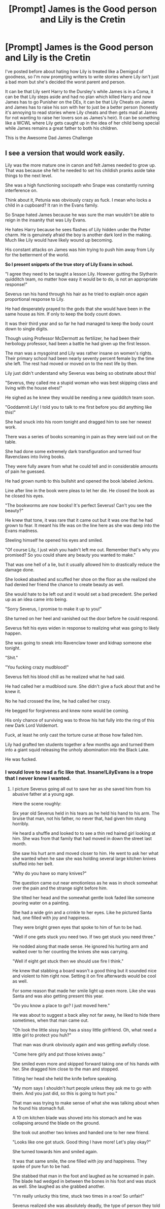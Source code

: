 #+TITLE: [Prompt] James is the Good person and Lily is the Cretin

* [Prompt] James is the Good person and Lily is the Cretin
:PROPERTIES:
:Author: KidCoheed
:Score: 58
:DateUnix: 1597622124.0
:DateShort: 2020-Aug-17
:FlairText: Prompt
:END:
I've posted before about hating how Lily is treated like a Demigod of goodness, so I'm now prompting writers to write stories where Lily isn't just a bad mom but she's decided the worst parent and person.

It can be that Lily sent Harry to the Dursley's while James is in a Coma, it can be that Lily steps aside and had no plan which killed Harry and now James has to go Punisher on the DEs, it can be that Lily Cheats on James and James has to raise his son with her to just be a better person (honestly it's annoying to read stories where Lily cheats and then gets mad at James for not wanting to raise her lovers son as James's heir). It can be something like a WCWL where Lily gets caught up in the idea of her child being special while James remains a great father to both his children.

This is the Awesome Dad James Challenge


** I see a version that would work easily.

Lily was the more mature one in canon and felt James needed to grow up. That was because she felt he needed to set his childish pranks aside take things to the next level.

She was a high functioning sociopath who Snape was constantly running interference on.

Think about it, Petunia was obviously crazy as fuck. I mean who locks a child in a cupboard? It ran in the Evans family.

So Snape hated James because he was sure the man wouldn't be able to reign in the insanity that was Lily Evans.

He hates Harry because he sees flashes of Lily hidden under the Potter charm. He is genuinely afraid the boy is another dark lord in the making. Much like Lily would have likely wound up becoming.

His constant attacks on James was him trying to push him away from Lily for the betterment of the world.

*So I present snippets of the true story of Lily Evans in school.*

"I agree they need to be taught a lesson Lily. However gutting the Slytherin quidditch team, no matter how easy it would be to do, is not an appropriate response!"

Severus ran his hand through his hair as he tried to explain once again proportional response to Lily.

He had desperately prayed to the gods that she would have been in the same house as him. If only to keep the body count down.

It was their third year and so far he had managed to keep the body count down to single digits.

Though using Professor McDermott as fertilizer, he had been their herbology professor, had been a battle he had given up the first lesson.

The man was a mysgoinst and Lily was rather insane on women's rights. Their primary school had been nearly seventy percent female by the time she left. The rest had moved or moved on to the next life by then.

Lily just didn't understand why Severus was being so obstinate about this!

"Severus, they called me a stupid woman who was best skipping class and living with the house elves!"

He sighed as he knew they would be needing a new quidditch team soon.

"Goddamnit Lily! I told you to talk to me first before you did anything like this!"

She had snuck into his room tonight and dragged him to see her newest work.

There was a series of books screaming in pain as they were laid out on the table.

She had done some extremely dark transfiguration and turned four Ravenclaws into living books.

They were fully aware from what he could tell and in considerable amounts of pain he guessed.

He had grown numb to this bullshit and opened the book labeled Jerkins.

Line after line in the book were pleas to let her die. He closed the book as he closed his eyes.

"The bookworms are now books! It's perfect Severus! Can't you see the beauty?"

He knew that tone, it was rare that it came out but it was one that he had grown to fear. It meant his life was on the line here as she was deep into the Evans madness.

Steeling himself he opened his eyes and smiled.

"Of course Lily, I just wish you hadn't left me out. Remember that's why you promised? So you could share any beauty you wanted to make."

That was one hell of a lie, but it usually allowed him to drastically reduce the damage done.

She looked abashed and scuffed her shoe on the floor as she realized she had denied her friend the chance to create beauty as well.

She would hate to be left out and it would set a bad precedent. She perked up as an idea came into being.

"Sorry Severus, I promise to make it up to you!"

She turned on her heel and vanished out the door before he could respond.

Severus felt his eyes widen in response to realizing what was going to likely happen.

She was going to sneak into Ravenclaw tower and kidnap someone else tonight.

"Shit."

"You fucking crazy mudblood!"

Severus felt his blood chill as he realized what he had said.

He had called her a mudblood sure. She didn't give a fuck about that and he knew it.

No he had crossed the line, he had called her crazy.

He begged for forgiveness and knew none would be coming.

His only chance of surviving was to throw his hat fully into the ring of this new Dark Lord Voldemort.

Fuck, at least he only cast the torture curse at those how failed him.

Lily had grafted ten students together a few months ago and turned them into a giant squid releasing the unholy abomination into the Black Lake.

He was fucked.
:PROPERTIES:
:Author: Michal_Riley
:Score: 56
:DateUnix: 1597626088.0
:DateShort: 2020-Aug-17
:END:

*** I would love to read a fic like that. Insane!LilyEvans is a trope that I never knew I wanted.
:PROPERTIES:
:Author: Flareix_
:Score: 22
:DateUnix: 1597640723.0
:DateShort: 2020-Aug-17
:END:

**** I picture Severus going all out to save her as she saved him from his abusive father at a young age.

Here the scene roughly:

Six year old Severus held in his tears as he held his hand to his arm. The bruise that man, not his father, no never that, had given him stung horribly.

He heard a shuffle and looked to to see a thin red haired girl looking at him. She was from that family that had moved in down the street last month.

She saw his hurt arm and moved closer to him. He went to ask her what she wanted when he saw she was holding several large kitchen knives stuffed into her belt.

"Why do you have so many knives?"

The question came out near emotionless as he was in shock somewhat over the pain and the strange sight before him.

She tilted her head and the somewhat gentle look faded like someone pouring water on a painting.

She had a wide grin and a crinkle to her eyes. Like he pictured Santa had, one filled with joy and happiness.

They were bright green eyes that spoke to him of fun to be had.

"Well if one gets stuck you need two. If two get stuck you need three."

He nodded along that made sense. He ignored his hurting arm and walked over to her counting the knives she was carrying.

"Well if eight get stuck then we should use fire I think."

He knew that stabbing a board wasn't a good thing but it sounded nice and violent to him right now. Setting it on fire afterwards would be cool as well.

For some reason that made her smile light up even more. Like she was Santa and was also getting present this year.

"Do you know a place to go? I just moved here."

He was about to suggest a back alley not far away, he liked to hide there sometimes, when that man came out.

"Oh look the little sissy boy has a sissy little girlfriend. Oh, what need a little girl to protect you huh?"

That man was drunk obviously again and was getting awfully close.

"Come here girly and put those knives away."

She smiled even more and skipped forward taking one of his hands with her. She dragged him close to the man and stopped.

Tilting her head she held the knife before speaking.

"My mom says I shouldn't hurt people unless they ask me to go with them. And you just did, so this is going to hurt you."

That man was trying to make sense of what she was talking about when he found his stomach full.

A 10 cm kitchen blade was shoved into his stomach and he was collapsing around the blade on the ground.

She took out another two knives and handed one to her new friend.

"Looks like one got stuck. Good thing I have more! Let's play okay?"

She turned towards him and smiled again.

It was that same smile, the one filled with joy and happiness. They spoke of pure fun to be had.

She stabbed that man in the foot and laughed as he screamed in pain. The blade had wedged in between the bones in his foot and was stuck as well. She laughed as she grabbed another.

"I'm really unlucky this time, stuck two times in a row! So unfair!"

Severus realized she was absolutely deadly, the type of person they told you to run and tell the bobbies about.

The type of person who had handed him a knife and stabbed the person he hated more than anything in the world.

The type of person he realized was the greatest hero in the world.

She was his hero.

Stabbing that man in the arm, where his arm hurt still he turned and pulled it out looking at the girl.

He noticed the blood on the knife matched her hair and blurted out the next part.

"Your hair is pretty like the blood and I love you."

He blushed and turned away stabbing that man again. His hatred of that man, and embarrassment of his words, being cut loose literally as he stabbed the shoulder again.

"I'm Lily, I think you're pretty cool."

"Thanks, you're really cool. I'm Severus."

He stabbed again and could feel himself relax somehow as all his hatred of that man was plunged back into that man with each stab.

His mother arrived home soon and managed to save that man from dying. That man had never been alone in the same room as either of them again.

Severus also always carried an excellent knife from his mothers old potions kit he had found after that as well.

Lily was the c-word, he wasn't allowed to say the c r a z y word outloud. But she was his friend and had saved him from that man. So he kept her from getting into trouble. Mostly by helping her learn to be sneaky.

He had gotten good at that before, always sneaking around so that man hadn't noticed him before.

Now he was teaching it to her so she could kidnap Marcus Kennedy and cut off his thumbs.

She had even found and dyed a wool bag black to put over his head.

Still she was his friend and protector, so he would always be her friend and protector as well. Even if he had to protect her from herself.

A/N: wanted to give a new spin on the whole "you have your mother's eyes" thing. As in you have the eyes of a sociopath who would warmly smile in joy as they gleefully slaughtered me.
:PROPERTIES:
:Author: Michal_Riley
:Score: 17
:DateUnix: 1597643420.0
:DateShort: 2020-Aug-17
:END:

***** 10 cm is 3.94 inches
:PROPERTIES:
:Author: converter-bot
:Score: 4
:DateUnix: 1597643446.0
:DateShort: 2020-Aug-17
:END:


*** there is actually a fic like this linkao3(14408904)
:PROPERTIES:
:Author: galatea_and_acis
:Score: 8
:DateUnix: 1597656853.0
:DateShort: 2020-Aug-17
:END:

**** [[https://archiveofourown.org/works/14408904][*/Portrait of a Sociopath as a Loving Mother/*]] by [[https://www.archiveofourown.org/users/myrskytuuli/pseuds/myrskytuuli][/myrskytuuli/]]

#+begin_quote
  Lily Evans got described by many adjectives: vivacious, charming, bright, natural, talented, brave, funny, witty, kind, popular...Truly, she was an exceptional witch who for some reason left behind her a trail of deeply troubled individuals.Answer to the question: What would change in the story if Lily Evans had been born a sociopath is: not necessarily anything.
#+end_quote

^{/Site/:} ^{Archive} ^{of} ^{Our} ^{Own} ^{*|*} ^{/Fandom/:} ^{Harry} ^{Potter} ^{-} ^{J.} ^{K.} ^{Rowling} ^{*|*} ^{/Published/:} ^{2018-04-23} ^{*|*} ^{/Words/:} ^{12421} ^{*|*} ^{/Chapters/:} ^{1/1} ^{*|*} ^{/Comments/:} ^{56} ^{*|*} ^{/Kudos/:} ^{289} ^{*|*} ^{/Bookmarks/:} ^{79} ^{*|*} ^{/Hits/:} ^{2163} ^{*|*} ^{/ID/:} ^{14408904} ^{*|*} ^{/Download/:} ^{[[https://archiveofourown.org/downloads/14408904/Portrait%20of%20a%20Sociopath.epub?updated_at=1587567385][EPUB]]} ^{or} ^{[[https://archiveofourown.org/downloads/14408904/Portrait%20of%20a%20Sociopath.mobi?updated_at=1587567385][MOBI]]}

--------------

*FanfictionBot*^{2.0.0-beta} | [[https://github.com/FanfictionBot/reddit-ffn-bot/wiki/Usage][Usage]] | [[https://www.reddit.com/message/compose?to=tusing][Contact]]
:PROPERTIES:
:Author: FanfictionBot
:Score: 7
:DateUnix: 1597656868.0
:DateShort: 2020-Aug-17
:END:


**** [[/u/Flareix_]]
:PROPERTIES:
:Author: galatea_and_acis
:Score: 3
:DateUnix: 1597656900.0
:DateShort: 2020-Aug-17
:END:

***** Thanks but I don't think the link worked properly :P
:PROPERTIES:
:Author: Flareix_
:Score: 2
:DateUnix: 1597681120.0
:DateShort: 2020-Aug-17
:END:


*** I need more of this, like 300 chapters- also kind of reminds me of the carnivorous muffin's work with insane teenage girls.
:PROPERTIES:
:Author: Redhotlipstik
:Score: 6
:DateUnix: 1597651793.0
:DateShort: 2020-Aug-17
:END:

**** I posted a bit extra to it as an add on. I am currently 30k words into the next arc of my short story turned into an actual story Writing with Runes.

About 5-10k words still to go. After that I have a story I promised to work on. This seems like a good take time off and slowly build individual scenes up together thing.

Will do so and send you a link once I got it going. Picturing lots of shortish chapters, each one a different scene of Lily.
:PROPERTIES:
:Author: Michal_Riley
:Score: 5
:DateUnix: 1597688767.0
:DateShort: 2020-Aug-17
:END:


** I had an idea back then that Lily and Petunia's mum encouraged both girls to marry "up" in society, to someone who could give them a sense of stability and normalcy. Which is why Lily eventually threw Snape out of her life and married James (a "normal" wizard) while Petunia married Vernon.

I could notch it up and say that had Lily lived, she would eventually became obsessed with keeping up to whatever vague standards of normal there were for wizards.
:PROPERTIES:
:Author: Termsndconditions
:Score: 19
:DateUnix: 1597639649.0
:DateShort: 2020-Aug-17
:END:

*** I could agree with the first part, but I think the whole normalcy came about because Petunia always viewed Lily as a freak, and she didn't want to be anything like her sister in that regard.
:PROPERTIES:
:Author: Pielikeman
:Score: 3
:DateUnix: 1597685380.0
:DateShort: 2020-Aug-17
:END:


** Not entirely related, though I know I've been tempted for some time to play with the (rather strange) idea of the both of them dousing each other with amortentia. Corresponding side effects on Harry included.

It first started as a diverging independent!Harry take, though I'm not sure if it's been attempted before.
:PROPERTIES:
:Author: Vaccei
:Score: 10
:DateUnix: 1597627921.0
:DateShort: 2020-Aug-17
:END:

*** I'll see if I can find it, but I remember one in which there's heavy suspicion, but no real proof, that Dumbledore dosed them both with amortentia for his own reasons.
:PROPERTIES:
:Author: steve_wheeler
:Score: 3
:DateUnix: 1597642111.0
:DateShort: 2020-Aug-17
:END:


*** [[https://archiveofourown.org/works/22303858/chapters/53272282]]
:PROPERTIES:
:Author: JustHereForABitOfFun
:Score: 5
:DateUnix: 1597676585.0
:DateShort: 2020-Aug-17
:END:

**** It's (dark) hufflepuff harry and lily and james doused each other in amorentia until the day they died. Harry is kinda possessive and wants tom but it's a great story
:PROPERTIES:
:Author: JustHereForABitOfFun
:Score: 3
:DateUnix: 1597676645.0
:DateShort: 2020-Aug-17
:END:


** God I feel like there was a fic or maybe a series of one shots that did this.

They had two kids

Both survived Halloween

Lily sided with Dumbledore on sending Harry away

James and Sirius kept telling dumbledore “No”

Lily only married James to move have protection

I'm also pretty sure James didn't trust the goblins and moved his vault out of gringotts

I'll try to find the name of it
:PROPERTIES:
:Author: ClassyDesigns
:Score: 14
:DateUnix: 1597630129.0
:DateShort: 2020-Aug-17
:END:

*** I've been trying to find this so I can read it again for a while. A couple of other things I remember about it (that aren't real spoilers):

James sent Lily away to another Potter property.

James raised the boys "the Potter way," involving a specific plan of lessons, as well as having their own accounts to work with to learn finance.
:PROPERTIES:
:Author: steve_wheeler
:Score: 7
:DateUnix: 1597641995.0
:DateShort: 2020-Aug-17
:END:


*** [[https://m.fanfiction.net/s/4019373/7/Common-Sense]]

It's part of a plot bunnies bin that's why it was hard to find!
:PROPERTIES:
:Author: Termsndconditions
:Score: 9
:DateUnix: 1597645117.0
:DateShort: 2020-Aug-17
:END:

**** Yeah this is it!
:PROPERTIES:
:Author: ClassyDesigns
:Score: 2
:DateUnix: 1597673512.0
:DateShort: 2020-Aug-17
:END:


**** This is it. Thank you. I thought it was likely part of a one-shots/plot bunnies collection, but I've got links to a couple dozen of them.
:PROPERTIES:
:Author: steve_wheeler
:Score: 2
:DateUnix: 1597809830.0
:DateShort: 2020-Aug-19
:END:


*** I also remember something like this. Searching mode on!
:PROPERTIES:
:Author: Termsndconditions
:Score: 2
:DateUnix: 1597639304.0
:DateShort: 2020-Aug-17
:END:

**** Remindme!
:PROPERTIES:
:Author: jldew
:Score: 3
:DateUnix: 1597641222.0
:DateShort: 2020-Aug-17
:END:

***** *Defaulted to one day.*

I will be messaging you on [[http://www.wolframalpha.com/input/?i=2020-08-18%2005:13:42%20UTC%20To%20Local%20Time][*2020-08-18 05:13:42 UTC*]] to remind you of [[https://np.reddit.com/r/HPfanfiction/comments/ib3c7z/prompt_james_is_the_good_person_and_lily_is_the/g1t4mxe/?context=3][*this link*]]

[[https://np.reddit.com/message/compose/?to=RemindMeBot&subject=Reminder&message=%5Bhttps%3A%2F%2Fwww.reddit.com%2Fr%2FHPfanfiction%2Fcomments%2Fib3c7z%2Fprompt_james_is_the_good_person_and_lily_is_the%2Fg1t4mxe%2F%5D%0A%0ARemindMe%21%202020-08-18%2005%3A13%3A42%20UTC][*2 OTHERS CLICKED THIS LINK*]] to send a PM to also be reminded and to reduce spam.

^{Parent commenter can} [[https://np.reddit.com/message/compose/?to=RemindMeBot&subject=Delete%20Comment&message=Delete%21%20ib3c7z][^{delete this message to hide from others.}]]

--------------

[[https://np.reddit.com/r/RemindMeBot/comments/e1bko7/remindmebot_info_v21/][^{Info}]]

[[https://np.reddit.com/message/compose/?to=RemindMeBot&subject=Reminder&message=%5BLink%20or%20message%20inside%20square%20brackets%5D%0A%0ARemindMe%21%20Time%20period%20here][^{Custom}]]
[[https://np.reddit.com/message/compose/?to=RemindMeBot&subject=List%20Of%20Reminders&message=MyReminders%21][^{Your Reminders}]]
[[https://np.reddit.com/message/compose/?to=Watchful1&subject=RemindMeBot%20Feedback][^{Feedback}]]
:PROPERTIES:
:Author: RemindMeBot
:Score: 2
:DateUnix: 1597641242.0
:DateShort: 2020-Aug-17
:END:


** HuuummMMMmmhhmMmm...

I haven't read enough WBWL fics to understand the tropes involves but Lily constantly being chosen over James to be the 'good parent' fits right in with the established themes of Canon; namely boys<girls and muggleborn>purebloods.
:PROPERTIES:
:Author: spliffay666
:Score: 5
:DateUnix: 1597652376.0
:DateShort: 2020-Aug-17
:END:


** [deleted]
:PROPERTIES:
:Score: 1
:DateUnix: 1597651977.0
:DateShort: 2020-Aug-17
:END:

*** [[https://www.fanfiction.net/s/3720517/1/][*/A Love Too Good to Be True/*]] by [[https://www.fanfiction.net/u/110876/Serenthia][/Serenthia/]]

#+begin_quote
  Spoilers. Avert your eyes. Lily was a wonderful human being and Severus was always in love with her. Or was he? After all future Dark Lords really need current Dark Lords out of their way. Plus Lily simply didn't stand a chance against a dementor.
#+end_quote

^{/Site/:} ^{fanfiction.net} ^{*|*} ^{/Category/:} ^{Harry} ^{Potter} ^{*|*} ^{/Rated/:} ^{Fiction} ^{T} ^{*|*} ^{/Chapters/:} ^{5} ^{*|*} ^{/Words/:} ^{5,558} ^{*|*} ^{/Reviews/:} ^{15} ^{*|*} ^{/Favs/:} ^{12} ^{*|*} ^{/Follows/:} ^{9} ^{*|*} ^{/Updated/:} ^{8/16/2007} ^{*|*} ^{/Published/:} ^{8/13/2007} ^{*|*} ^{/id/:} ^{3720517} ^{*|*} ^{/Language/:} ^{English} ^{*|*} ^{/Genre/:} ^{Parody/Angst} ^{*|*} ^{/Characters/:} ^{Severus} ^{S.,} ^{Tobias} ^{S.} ^{*|*} ^{/Download/:} ^{[[http://www.ff2ebook.com/old/ffn-bot/index.php?id=3720517&source=ff&filetype=epub][EPUB]]} ^{or} ^{[[http://www.ff2ebook.com/old/ffn-bot/index.php?id=3720517&source=ff&filetype=mobi][MOBI]]}

--------------

*FanfictionBot*^{2.0.0-beta} | [[https://github.com/FanfictionBot/reddit-ffn-bot/wiki/Usage][Usage]] | [[https://www.reddit.com/message/compose?to=tusing][Contact]]
:PROPERTIES:
:Author: FanfictionBot
:Score: 0
:DateUnix: 1597651996.0
:DateShort: 2020-Aug-17
:END:


** [deleted]
:PROPERTIES:
:Score: 1
:DateUnix: 1597660941.0
:DateShort: 2020-Aug-17
:END:

*** [[https://archiveofourown.org/works/14408904][*/Portrait of a Sociopath as a Loving Mother/*]] by [[https://www.archiveofourown.org/users/myrskytuuli/pseuds/myrskytuuli][/myrskytuuli/]]

#+begin_quote
  Lily Evans got described by many adjectives: vivacious, charming, bright, natural, talented, brave, funny, witty, kind, popular...Truly, she was an exceptional witch who for some reason left behind her a trail of deeply troubled individuals.Answer to the question: What would change in the story if Lily Evans had been born a sociopath is: not necessarily anything.
#+end_quote

^{/Site/:} ^{Archive} ^{of} ^{Our} ^{Own} ^{*|*} ^{/Fandom/:} ^{Harry} ^{Potter} ^{-} ^{J.} ^{K.} ^{Rowling} ^{*|*} ^{/Published/:} ^{2018-04-23} ^{*|*} ^{/Words/:} ^{12421} ^{*|*} ^{/Chapters/:} ^{1/1} ^{*|*} ^{/Comments/:} ^{56} ^{*|*} ^{/Kudos/:} ^{289} ^{*|*} ^{/Bookmarks/:} ^{79} ^{*|*} ^{/Hits/:} ^{2163} ^{*|*} ^{/ID/:} ^{14408904} ^{*|*} ^{/Download/:} ^{[[https://archiveofourown.org/downloads/14408904/Portrait%20of%20a%20Sociopath.epub?updated_at=1587567385][EPUB]]} ^{or} ^{[[https://archiveofourown.org/downloads/14408904/Portrait%20of%20a%20Sociopath.mobi?updated_at=1587567385][MOBI]]}

--------------

*FanfictionBot*^{2.0.0-beta} | [[https://github.com/FanfictionBot/reddit-ffn-bot/wiki/Usage][Usage]] | [[https://www.reddit.com/message/compose?to=tusing][Contact]]
:PROPERTIES:
:Author: FanfictionBot
:Score: 1
:DateUnix: 1597660958.0
:DateShort: 2020-Aug-17
:END:
